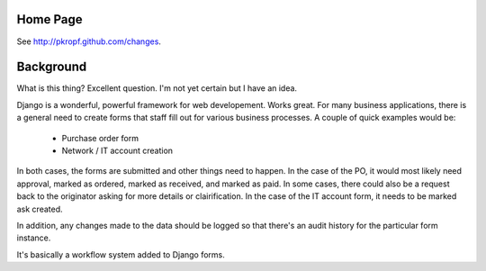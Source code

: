 Home Page
=========

See http://pkropf.github.com/changes.

Background
==========

What is this thing? Excellent question. I'm not yet certain but I have
an idea.

Django is a wonderful, powerful framework for web developement. Works
great. For many business applications, there is a general need to
create forms that staff fill out for various business
processes. A couple of quick examples would be:

 * Purchase order form
 * Network / IT account creation

In both cases, the forms are submitted and other things need to
happen. In the case of the PO, it would most likely need approval,
marked as ordered, marked as received, and marked as paid. In some
cases, there could also be a request back to the originator asking for
more details or clairification. In the case of the IT account form, it
needs to be marked ask created.

In addition, any changes made to the data should be logged so that
there's an audit history for the particular form instance.

It's basically a workflow system added to Django forms.
